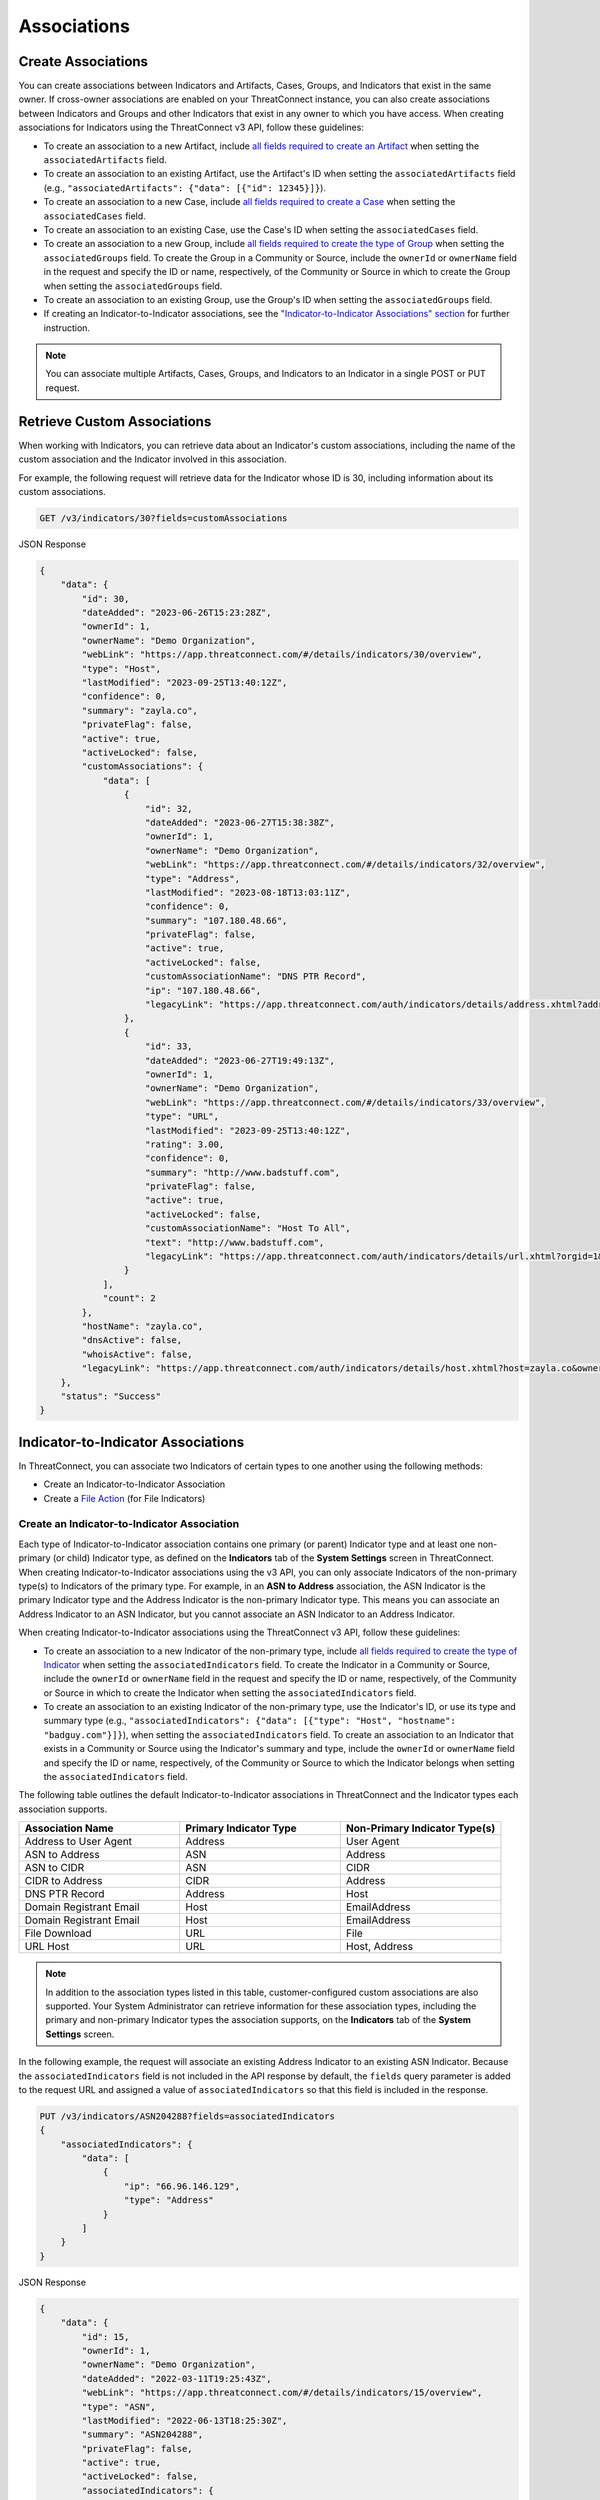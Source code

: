 Associations
------------

Create Associations
^^^^^^^^^^^^^^^^^^^

You can create associations between Indicators and Artifacts, Cases, Groups, and Indicators that exist in the same owner. If cross-owner associations are enabled on your ThreatConnect instance, you can also create associations between Indicators and Groups and other Indicators that exist in any owner to which you have access.
When creating associations for Indicators using the ThreatConnect v3 API, follow these guidelines:

- To create an association to a new Artifact, include `all fields required to create an Artifact <https://docs.threatconnect.com/en/latest/rest_api/v3/case_management/artifacts/artifacts.html#available-fields>`_  when setting the ``associatedArtifacts`` field.
- To create an association to an existing Artifact, use the Artifact's ID when setting the ``associatedArtifacts`` field (e.g., ``"associatedArtifacts": {"data": [{"id": 12345}]}``).
- To create an association to a new Case, include `all fields required to create a Case <https://docs.threatconnect.com/en/latest/rest_api/v3/case_management/cases/cases.html#available-fields>`_ when setting the ``associatedCases`` field.
- To create an association to an existing Case, use the Case's ID when setting the ``associatedCases`` field.
- To create an association to a new Group, include `all fields required to create the type of Group <https://docs.threatconnect.com/en/latest/rest_api/v3/groups/groups.html#available-fields>`_ when setting the ``associatedGroups`` field. To create the Group in a Community or Source, include the ``ownerId`` or ``ownerName`` field in the request and specify the ID or name, respectively, of the Community or Source in which to create the Group when setting the ``associatedGroups`` field.
- To create an association to an existing Group, use the Group's ID when setting the ``associatedGroups`` field.
- If creating an Indicator-to-Indicator associations, see the `"Indicator-to-Indicator Associations" section <#indicator-to-indicator-associations>`_ for further instruction.

.. note::

    You can associate multiple Artifacts, Cases, Groups, and Indicators to an Indicator in a single POST or PUT request.

Retrieve Custom Associations
^^^^^^^^^^^^^^^^^^^^^^^^^^^^

When working with Indicators, you can retrieve data about an Indicator's custom associations, including the name of the custom association and the Indicator involved in this association.

For example, the following request will retrieve data for the Indicator whose ID is 30, including information about its custom associations.

.. code::

    GET /v3/indicators/30?fields=customAssociations

JSON Response

.. code:: json

    {
        "data": {
            "id": 30,
            "dateAdded": "2023-06-26T15:23:28Z",
            "ownerId": 1,
            "ownerName": "Demo Organization",
            "webLink": "https://app.threatconnect.com/#/details/indicators/30/overview",
            "type": "Host",
            "lastModified": "2023-09-25T13:40:12Z",
            "confidence": 0,
            "summary": "zayla.co",
            "privateFlag": false,
            "active": true,
            "activeLocked": false,
            "customAssociations": {
                "data": [
                    {
                        "id": 32,
                        "dateAdded": "2023-06-27T15:38:38Z",
                        "ownerId": 1,
                        "ownerName": "Demo Organization",
                        "webLink": "https://app.threatconnect.com/#/details/indicators/32/overview",
                        "type": "Address",
                        "lastModified": "2023-08-18T13:03:11Z",
                        "confidence": 0,
                        "summary": "107.180.48.66",
                        "privateFlag": false,
                        "active": true,
                        "activeLocked": false,
                        "customAssociationName": "DNS PTR Record",
                        "ip": "107.180.48.66",
                        "legacyLink": "https://app.threatconnect.com/auth/indicators/details/address.xhtml?address=107.180.48.66&owner=Demo+Organization"
                    },
                    {
                        "id": 33,
                        "dateAdded": "2023-06-27T19:49:13Z",
                        "ownerId": 1,
                        "ownerName": "Demo Organization",
                        "webLink": "https://app.threatconnect.com/#/details/indicators/33/overview",
                        "type": "URL",
                        "lastModified": "2023-09-25T13:40:12Z",
                        "rating": 3.00,
                        "confidence": 0,
                        "summary": "http://www.badstuff.com",
                        "privateFlag": false,
                        "active": true,
                        "activeLocked": false,
                        "customAssociationName": "Host To All",
                        "text": "http://www.badstuff.com",
                        "legacyLink": "https://app.threatconnect.com/auth/indicators/details/url.xhtml?orgid=1&owner=Demo+Organization"
                    }
                ],
                "count": 2
            },
            "hostName": "zayla.co",
            "dnsActive": false,
            "whoisActive": false,
            "legacyLink": "https://app.threatconnect.com/auth/indicators/details/host.xhtml?host=zayla.co&owner=Demo+Organization"
        },
        "status": "Success"
    }

Indicator-to-Indicator Associations
^^^^^^^^^^^^^^^^^^^^^^^^^^^^^^^^^^^

In ThreatConnect, you can associate two Indicators of certain types to one another using the following methods:

- Create an Indicator-to-Indicator Association
- Create a `File Action <https://docs.threatconnect.com/en/latest/rest_api/v3/indicators/indicators.html#file-actions>`_ (for File Indicators)

Create an Indicator-to-Indicator Association
""""""""""""""""""""""""""""""""""""""""""""

Each type of Indicator-to-Indicator association contains one primary (or parent) Indicator type and at least one non-primary (or child) Indicator type, as defined on the **Indicators** tab of the **System Settings** screen in ThreatConnect. When creating Indicator-to-Indicator associations using the v3 API, you can only associate Indicators of the non-primary type(s) to Indicators of the primary type. For example, in an **ASN to Address** association, the ASN Indicator is the primary Indicator type and the Address Indicator is the non-primary Indicator type. This means you can associate an Address Indicator to an ASN Indicator, but you cannot associate an ASN Indicator to an Address Indicator.

When creating Indicator-to-Indicator associations using the ThreatConnect v3 API, follow these guidelines:

- To create an association to a new Indicator of the non-primary type, include `all fields required to create the type of Indicator <#available-fields>`_ when setting the ``associatedIndicators`` field. To create the Indicator in a Community or Source, include the ``ownerId`` or ``ownerName`` field in the request and specify the ID or name, respectively, of the Community or Source in which to create the Indicator when setting the ``associatedIndicators`` field.
- To create an association to an existing Indicator of the non-primary type, use the Indicator's ID, or use its type and summary type (e.g., ``"associatedIndicators": {"data": [{"type": "Host", "hostname": "badguy.com"}]}``), when setting the ``associatedIndicators`` field. To create an association to an Indicator that exists in a Community or Source using the Indicator's summary and type, include the ``ownerId`` or ``ownerName`` field and specify the ID or name, respectively, of the Community or Source to which the Indicator belongs when setting the ``associatedIndicators`` field.

The following table outlines the default Indicator-to-Indicator associations in ThreatConnect and the Indicator types each association supports.

.. list-table::
   :widths: 33 33 33
   :header-rows: 1

   * - Association Name
     - Primary Indicator Type
     - Non-Primary Indicator Type(s)
   * - Address to User Agent
     - Address
     - User Agent
   * - ASN to Address
     - ASN
     - Address
   * - ASN to CIDR
     - ASN
     - CIDR
   * - CIDR to Address
     - CIDR
     - Address
   * - DNS PTR Record
     - Address
     - Host
   * - Domain Registrant Email
     - Host
     - EmailAddress
   * - Domain Registrant Email
     - Host
     - EmailAddress
   * - File Download
     - URL
     - File
   * - URL Host
     - URL
     - Host, Address

.. note::
    In addition to the association types listed in this table, customer-configured custom associations are also supported. Your System Administrator can retrieve information for these association types, including the primary and non-primary Indicator types the association supports, on the **Indicators** tab of the **System Settings** screen.

In the following example, the request will associate an existing Address Indicator to an existing ASN Indicator. Because the ``associatedIndicators`` field is not included in the API response by default, the ``fields`` query parameter is added to the request URL and assigned a value of ``associatedIndicators`` so that this field is included in the response.

.. code::

    PUT /v3/indicators/ASN204288?fields=associatedIndicators
    {
        "associatedIndicators": {
            "data": [
                {
                    "ip": "66.96.146.129",
                    "type": "Address"
                }
            ]
        }
    }

JSON Response

.. code:: json

    {
        "data": {
            "id": 15,
            "ownerId": 1,
            "ownerName": "Demo Organization",
            "dateAdded": "2022-03-11T19:25:43Z",
            "webLink": "https://app.threatconnect.com/#/details/indicators/15/overview",
            "type": "ASN",
            "lastModified": "2022-06-13T18:25:30Z",
            "summary": "ASN204288",
            "privateFlag": false,
            "active": true,
            "activeLocked": false,
            "associatedIndicators": {
                "data": [
                    {
                        "id": 14,
                        "ownerId": 1,
                        "ownerName": "Demo Organization",
                        "dateAdded": "2021-10-08T13:48:05Z",
                        "webLink": "https://app.threatconnect.com/#/details/indicators/14/overview",
                        "type": "Address",
                        "lastModified": "2022-06-13T18:25:30Z",
                        "summary": "66.96.146.129",
                        "privateFlag": false,
                        "active": true,
                        "activeLocked": false,
                        "ip": "66.96.146.129",
                        "legacyLink": "https://app.threatconnect.com/auth/indicators/details/address.xhtml?address=66.96.146.129&owner=Demo+Organization"
                    }
                ]
            },
            "legacyLink": "https://app.threatconnect.com/auth/indicators/details/customIndicator.xhtml?id=15&owner=Demo+Organization",
            "AS Number": "ASN204288"
        },
        "message": "Updated",
        "status": "Success"
    }

If you try to associate an ASN Indicator to an Address Indicator, as in the following example, an error message will be returned stating that the association cannot be applied to the Indicator types.

.. code::

    PUT /v3/indicators/66.96.146.129
    {
        "associatedIndicators": {
            "data": [
                {
                    "AS Number": "ASN204288",
                    "type": "ASN"
                }
            ]
        }
    }

JSON Response

.. code:: json

    {
        "errCode": "0x1001",
        "message": "Association cannot be applied to the indicator types.",
        "status": "Error"
    }

.. note::
    In this example, the two Indicators would be associated and no error would be returned only if your System Administrator created a custom association where Address Indicators are the primary Indicator type and ASN Indicators are the non-primary Indicator type.

Manage an Indicator's Indicator-to-Indicator Associations
"""""""""""""""""""""""""""""""""""""""""""""""""""""""""

You can append, replace, and delete Indicator-to-Indicator associations via the ``mode`` field. See `Update an Object's Metadata <https://docs.threatconnect.com/en/latest/rest_api/v3/update_metadata.html>`_ for more information on using this field.

File Actions
^^^^^^^^^^^^

File Indicators can model a special Indicator-to-Indicator association, which is based on their behavior once opened. These associations can be used to model the fact that malware may contain and create additional files or communicate with network devices. A File Action adds an Indicator to a File Indicator's behavior model, which can be viewed on the `Behavior tab <https://knowledge.threatconnect.com/docs/modeling-file-behavior>`_ of the File Indicator's **Details** screen.

When creating File Actions using the v3 API, follow these guidelines:

- To create an association to a new Indicator via a File Action, include `all fields required to create the type of Indicator <#available-fields>`_ when setting the ``indicator`` field. To create the Indicator in a Community or Source, include the ``ownerId`` or ``ownerName`` field in the request and specify the ID or name, respectively, of the Community or Source in which to create the Indicator when setting the ``indicator`` field.
- To create an association to an existing Indicator of the non-primary type, use the Indicator's ID, or use its type and summary type (e.g., ``"indicator": {"data": [{"type": "Host", "hostname": "badguy.com"}]}``), when setting the ``indicator`` field. To create an association to an Indicator that exists in a Community or Source using the Indicator's summary and type, include the ``ownerId`` or ``ownerName`` field and specify the ID or name, respectively, of the Community or Source to which the Indicator belongs when setting the ``indicator`` field.

The following table outlines the **default** File Actions available in ThreatConnect, along with the Indicator type(s) that can be associated to a File Indicator via each File Action.

.. list-table::
   :widths: 50 50
   :header-rows: 1

   * - File Action Name
     - Associable Indicator Type(s)
   * - File Archive
     - File
   * - File DNS Query
     - Host
   * - File Drop
     - File
   * - File Traffic
     - Address, Host, URL
   * - File Mutex
     - Mutex
   * - File Registry Key
     - Registry Key
   * - File User Agent
     - User Agent

.. note::
    In addition to the File Actions listed in this table, customer-configured custom File Actions are also supported. Your System Administrator can retrieve information for these File Actions, including the Indicator types the File Action supports, on the **Indicators** tab of the **System Settings** screen.

Create a File Action
""""""""""""""""""""

The following table outlines the fields you must include in your request when creating File Actions for a File Indicator.

.. list-table::
   :widths: 20 35 20 25
   :header-rows: 1

   * - Field
     - Description
     - Type
     - Required for Creation?
   * - indicator
     - The Indicator being associated to the File Indicator via the specified File Action
     - Indicator Object
     - TRUE
   * - relationship
     - The name of the File Action
     - String
     - TRUE

In the following example, the request will perform the following actions:

- Create a new File Indicator based on an MD5 file hash
- Create a new Address Indicator and associate it to the newly created File Indicator using the **File Traffic** File Action
- Associate the existing File Indicator whose ID is 12 to the newly created File Indicator using the **File Archive** File Action

Because the ``fileActions`` field is not included in the API response by default, the ``fields`` query parameter is added to the request URL and assigned a value of ``fileActions`` so that this field is included in the response.

.. code::

    POST /v3/indicators?fields=fileActions
    {
        "type": "File",
        "md5": "2ea0564f33e4cb67063c4a06734eb627",
        "fileActions": {
            "data": [
                {
                    "relationship": "File Traffic",
                    "indicator": {
                        "type": "Address",
                        "ip": "66.96.146.132"
                    }
                },
                {
                    "relationship": "File Archive",
                    "indicator": {
                        "id": 12
                    }
                }
            ]
        }
    }

JSON Response

.. code:: json

    {
        "data": {
            "id": 18,
            "ownerId": 18,
            "ownerName": "Demo Organization",
            "dateAdded": "2022-06-14T12:57:53Z",
            "webLink": "https://app.threatconnect.com/#/details/indicators/18/overview",
            "type": "File",
            "lastModified": "2022-06-14T12:57:53Z",
            "summary": "2EA0564F33E4CB67063C4A06734EB627",
            "privateFlag": false,
            "active": true,
            "activeLocked": false,
            "fileActions": {
                "data": [
                    {
                        "relationship": "File Archive",
                        "indicator": {
                            "id": 12,
                            "id": 1,
                            "ownerName": "Demo Organization",
                            "dateAdded": "2022-05-27T12:42:28Z ",
                            "webLink": "https://app.threatconnect.com/#/details/indicators/12/overview",
                            "type": "File",
                            "lastModified": "2022-05-27T12:42:28Z ",
                            "summary": "FB69E1273E7A53AD8E9BBE64B80859FC",
                            "privateFlag": false,
                            "active": true,
                            "activeLocked": false,
                            "fileActions": {
                                "count": 0
                            },
                            "md5": "FB69E1273E7A53AD8E9BBE64B80859FC",
                            "legacyLink": "https://app.threatconnect.com/auth/indicators/details/file.xhtml?file=FB69E1273E7A53AD8E9BBE64B80859FC&owner=Demo+Organization"
                        }
                    },
                    {
                        "relationship": "File Traffic",
                        "indicator": {
                            "id": 19,
                            "ownerId": 1,
                            "ownerName": "Demo Organization",
                            "dateAdded": "2022-06-14T12:57:53Z",
                            "webLink": "https://app.threatconnect.com/#/details/indicators/19/overview",
                            "type": "Address",
                            "lastModified": "2022-06-14T12:57:53Z",
                            "summary": "66.96.146.132",
                            "privateFlag": false,
                            "active": true,
                            "activeLocked": false,
                            "fileActions": {
                                "count": 0
                            },
                            "ip": "66.96.146.132",
                            "legacyLink": "https://app.threatconnect.com/auth/indicators/details/address.xhtml?address=66.96.146.132&owner=Demo+Organization"
                        }
                    }
                ],
                "count": 2
            },
            "md5": "2EA0564F33E4CB67063C4A06734EB627",
            "legacyLink": "https://app.threatconnect.com/auth/indicators/details/file.xhtml?file=2EA0564F33E4CB67063C4A06734EB627&owner=Demo+Organization"
        },
        "message": "Created",
        "status": "Success"
    }

Manage an Indicator's File Actions
""""""""""""""""""""""""""""""""""

You can append, replace, and delete File Actions via the ``mode`` field. See `Update an Object's Metadata <https://docs.threatconnect.com/en/latest/rest_api/v3/update_metadata.html>`_ for more information on using this field.